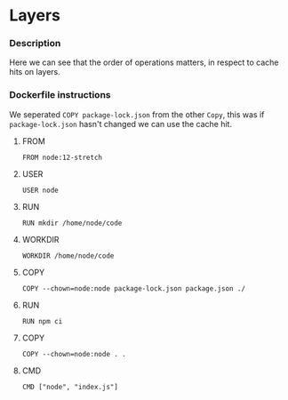 * Layers
*** Description
Here we can see that the order of operations matters, in respect to cache hits on layers.

*** Dockerfile instructions
We seperated ~COPY package-lock.json~ from the other ~Copy~, this was if ~package-lock.json~ hasn't changed we can use the cache hit.

**** FROM
~FROM node:12-stretch~

**** USER
~USER node~

**** RUN
~RUN mkdir /home/node/code~

**** WORKDIR
~WORKDIR /home/node/code~

**** COPY
~COPY --chown=node:node package-lock.json package.json ./~

**** RUN
~RUN npm ci~

**** COPY
~COPY --chown=node:node . .~

**** CMD
~CMD ["node", "index.js"]~

